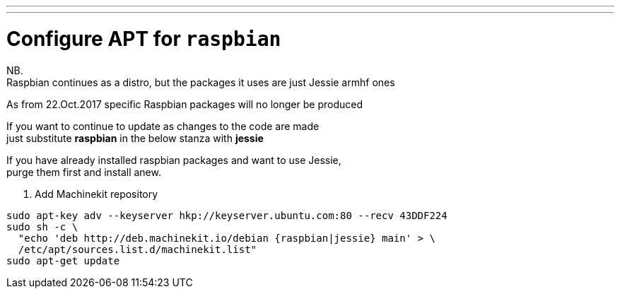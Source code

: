 ---
---

:skip-front-matter:

= Configure APT for `raspbian`

NB. +
Raspbian continues as a distro, but the packages it uses are just Jessie armhf ones

As from 22.Oct.2017 specific Raspbian packages will no longer be produced

If you want to continue to update as changes to the code are made +
just substitute *raspbian* in the below stanza with *jessie*

If you have already installed raspbian packages and want to use Jessie, +
purge them first and install anew.


. Add Machinekit repository

[source,bash]
----
sudo apt-key adv --keyserver hkp://keyserver.ubuntu.com:80 --recv 43DDF224
sudo sh -c \
  "echo 'deb http://deb.machinekit.io/debian {raspbian|jessie} main' > \
  /etc/apt/sources.list.d/machinekit.list"
sudo apt-get update
----
